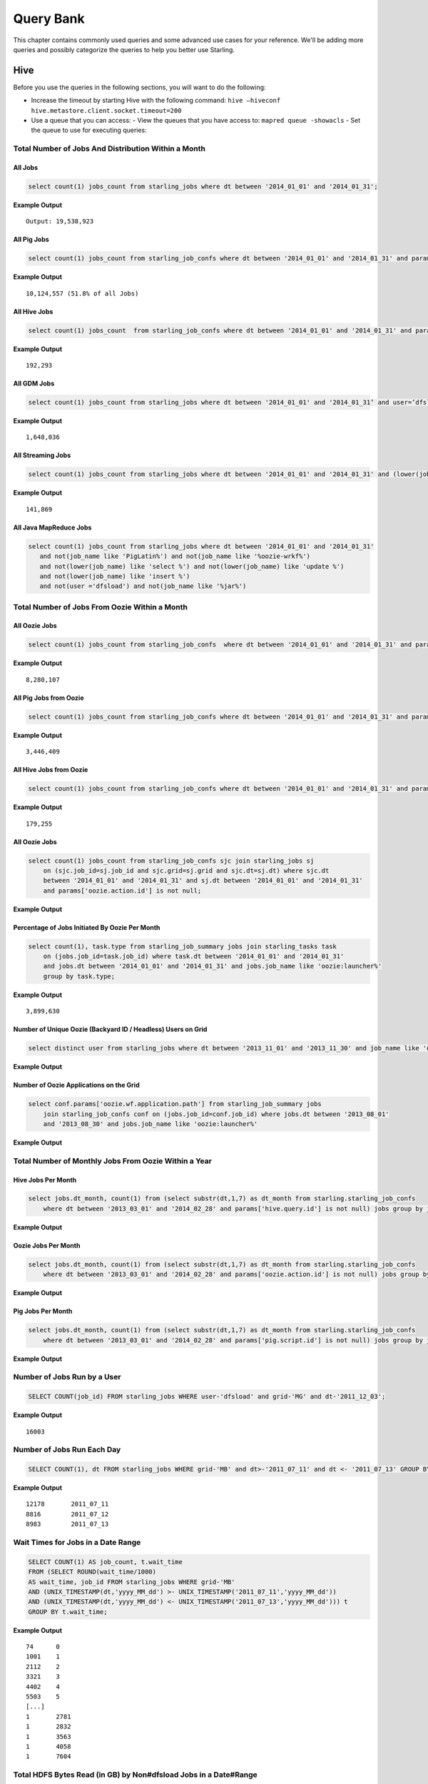 ==========
Query Bank
==========

This chapter contains commonly used queries and some advanced use cases for
your reference. We'll be adding more queries and possibly categorize 
the queries to help you better use Starling.


Hive
====

Before you use the queries in the following sections, you
will want to do the following:

- Increase the timeout by starting Hive with the following command: ``hive –hiveconf hive.metastore.client.socket.timeout=200``
- Use a queue that you can access:
  - View the queues that you have access to: ``mapred queue -showacls``
  - Set the queue to use for executing queries: 



Total Number of Jobs And Distribution Within a Month 
----------------------------------------------------


All Jobs
########


.. code-block:: sql

   select count(1) jobs_count from starling_jobs where dt between '2014_01_01' and '2014_01_31';

**Example Output** 

::

    Output: 19,538,923

All Pig Jobs
############

.. code-block:: sql

   select count(1) jobs_count from starling_job_confs where dt between '2014_01_01' and '2014_01_31' and params['pig.script.id'] is not null;


**Example Output** 

::

    10,124,557 (51.8% of all Jobs)

All Hive Jobs
#############

.. code-block:: sql

   select count(1) jobs_count  from starling_job_confs where dt between '2014_01_01' and '2014_01_31' and params['hive.query.id'] is not null;

**Example Output** 

::

    192,293 


All GDM Jobs
############

.. code-block:: sql

   select count(1) jobs_count from starling_jobs where dt between '2014_01_01' and '2014_01_31’ and user=’dfsload’;


**Example Output** 

::

    1,648,036 

All Streaming Jobs
##################

.. code-block:: sql

   select count(1) jobs_count from starling_jobs where dt between '2014_01_01' and '2014_01_31' and (lower(job_name) like '%jar%');

**Example Output**

::

    141,869 

All Java MapReduce Jobs
#######################

.. code-block:: sql

   select count(1) jobs_count from starling_jobs where dt between '2014_01_01' and '2014_01_31' 
      and not(job_name like 'PigLatin%') and not(job_name like '%oozie-wrkf%') 
      and not(lower(job_name) like 'select %') and not(lower(job_name) like 'update %') 
      and not(lower(job_name) like 'insert %')
      and not(user ='dfsload') and not(job_name like '%jar%')

Total Number of Jobs From Oozie Within a Month 
----------------------------------------------

All Oozie Jobs 
##############

.. code-block:: sql

   select count(1) jobs_count from starling_job_confs  where dt between '2014_01_01' and '2014_01_31' and params['oozie.action.id'] is not null;

**Example Output**

::

    8,280,107 

All Pig Jobs from Oozie
#######################

.. code-block:: sql

   select count(1) jobs_count from starling_job_confs where dt between '2014_01_01' and '2014_01_31' and params['pig.script.id'] is not null and params['oozie.action.id'] is not null;

**Example Output**

::

   3,446,409

All Hive Jobs from Oozie
########################

.. code-block:: sql

   select count(1) jobs_count from starling_job_confs where dt between '2014_01_01' and '2014_01_31' and params['hive.query.id'] is not null and params['oozie.action.id'] is not null;

**Example Output**

::

    179,255

All Oozie Jobs 
##############

.. code-block:: sql

   select count(1) jobs_count from starling_job_confs sjc join starling_jobs sj 
       on (sjc.job_id=sj.job_id and sjc.grid=sj.grid and sjc.dt=sj.dt) where sjc.dt 
       between '2014_01_01' and '2014_01_31' and sj.dt between '2014_01_01' and '2014_01_31' 
       and params['oozie.action.id'] is not null;

**Example Output**

::

Percentage of Jobs Initiated By Oozie Per Month 
###############################################

.. code-block:: sql

   select count(1), task.type from starling_job_summary jobs join starling_tasks task 
       on (jobs.job_id=task.job_id) where task.dt between '2014_01_01' and '2014_01_31' 
       and jobs.dt between '2014_01_01' and '2014_01_31' and jobs.job_name like 'oozie:launcher%' 
       group by task.type;

**Example Output**

::

    3,899,630 


Number of Unique Oozie (Backyard ID / Headless) Users on Grid
#############################################################

.. code-block:: sql

   select distinct user from starling_jobs where dt between '2013_11_01' and '2013_11_30' and job_name like 'oozie:launcher%' 


**Example Output**

::

    

Number of Oozie Applications on the Grid 
########################################


.. code-block:: sql

   select conf.params['oozie.wf.application.path'] from starling_job_summary jobs 
       join starling_job_confs conf on (jobs.job_id=conf.job_id) where jobs.dt between '2013_08_01' 
       and '2013_08_30' and jobs.job_name like 'oozie:launcher%'

**Example Output**

::


Total Number of Monthly Jobs From Oozie Within a Year
-----------------------------------------------------

Hive Jobs Per Month
###################

.. code-block:: sql

   select jobs.dt_month, count(1) from (select substr(dt,1,7) as dt_month from starling.starling_job_confs 
       where dt between '2013_03_01' and '2014_02_28' and params['hive.query.id'] is not null) jobs group by jobs.dt_month;

**Example Output**

::

Oozie Jobs Per Month
####################

.. code-block:: sql

   select jobs.dt_month, count(1) from (select substr(dt,1,7) as dt_month from starling.starling_job_confs 
       where dt between '2013_03_01' and '2014_02_28' and params['oozie.action.id'] is not null) jobs group by jobs.dt_month;

**Example Output**

Pig Jobs Per Month
##################

.. code-block:: sql

   select jobs.dt_month, count(1) from (select substr(dt,1,7) as dt_month from starling.starling_job_confs 
       where dt between '2013_03_01' and '2014_02_28' and params['pig.script.id'] is not null) jobs group by jobs.dt_month;

**Example Output**

::




Number of Jobs Run by a User
----------------------------

.. code-block:: sql

   SELECT COUNT(job_id) FROM starling_jobs WHERE user-'dfsload' and grid-'MG' and dt-'2011_12_03';

**Example Output**

::

    16003

Number of Jobs Run Each Day
---------------------------

.. code-block:: sql

   SELECT COUNT(1), dt FROM starling_jobs WHERE grid-'MB' and dt>-'2011_07_11' and dt <- '2011_07_13' GROUP BY dt;

**Example Output** 

::

    12178       2011_07_11
    8816        2011_07_12
    8983        2011_07_13

Wait Times for Jobs in a Date Range
-----------------------------------

.. code-block:: sql

   SELECT COUNT(1) AS job_count, t.wait_time
   FROM (SELECT ROUND(wait_time/1000)
   AS wait_time, job_id FROM starling_jobs WHERE grid-'MB'
   AND (UNIX_TIMESTAMP(dt,'yyyy_MM_dd') >- UNIX_TIMESTAMP('2011_07_11','yyyy_MM_dd'))
   AND (UNIX_TIMESTAMP(dt,'yyyy_MM_dd') <- UNIX_TIMESTAMP('2011_07_13','yyyy_MM_dd'))) t
   GROUP BY t.wait_time;


**Example Output** 

::

    74      0
    1001    1
    2112    2
    3321    3
    4402    4
    5503    5
    [...]
    1       2781
    1       2832
    1       3563
    1       4058
    1       7604

Total HDFS Bytes Read (in GB) by Non#dfsload Jobs in a Date#Range
-----------------------------------------------------------------

.. code-block:: sql

   SELECT ROUND((SUM(total_counters['HDFS_BYTES_READ']))/1073741824) AS bytes_read_in_gb, starling_job_counters.dt
   FROM starling_job_counters
   JOIN (SELECT job_id FROM starling_jobs WHERE user <> 'dfsload') t ON (starling_job_counters.job_id-t.job_id)
   WHERE starling_job_counters.grid-'MB'
   AND (UNIX_TIMESTAMP(dt,'yyyy_MM_dd') >- UNIX_TIMESTAMP('2011_07_11','yyyy_MM_dd'))
   AND (UNIX_TIMESTAMP(dt,'yyyy_MM_dd') <- UNIX_TIMESTAMP('2011_07_13','yyyy_MM_dd'))
   GROUP BY starling_job_counters.dt;

**Example Output** 

::

    190532      2011_07_11
    336164      2011_07_12
    219601      2011_07_13




Data Locality
-------------

How much data is being read local to a rack (from a data node in the same rack) vs. data read from off rack.


.. code-block:: sql

   select  T.grid, T.dt, round(avg(T.datalocal)), round(avg(T.racklocal)), round(avg(T.others))
   from (
           select
                   J.grid grid, J.dt dt, J.jobid,
                   (J.datalocal * 100)/J.total datalocal,
                   (J.rack * 100)/J.total racklocal,
                   ((J.total # J.datalocal # J.rack) * 100)/J.total others
           from (
               select
                   grid, dt, jobid,
                   cast(counters['Job Counters/Launched map tasks'] as bigint)  total,
                   cast(counters['Job Counters/Data#local map tasks'] as bigint) datalocal,
                   cast(counters['Job Counters/Rack#local map tasks'] as bigint) rack
               from job
       ) J 
       where J.total is not null and J.datalocal is not null and J.rack is not null and
         J.total > 0 and J.datalocal > 0 and J.rack > 0
   ) T
   group by T.grid, T.dt;

**Example Output** 

??

Instances Read on Dilithium Gold
--------------------------------

For the directories ``/data/SDS/data`` and ``/data/FETL/*``, what were the oldest, newest 
instances read and how many times were individual pieces read on Dilithium Gold.

If you want to save these results to import into excel or other program, 
save this query in a file and execute: ``/home/y/bin/hive #f foobar.file >results.csv``. 
You can then import the results.csv file into excel using tab as the delimiter.

.. note:: ``INSERT OVERWRITE LOCAL DIRECTORY 'test.csv'`` won't do what you think it might do. 
          The ```test.csv`` directory will contain a single hadoop compressed file that isn't human readable.

.. code-block:: sql

   select F.grid as GRID, F.dt as DT, F.ugi as USER,
       regexp_extract(F.src_path,'/([^/]*)/([^/]*)/([^/]*)/([^/]*)', 4) as DATASET,
       min(regexp_extract(F.src_path,'/([^/]*)/([^/]*)/([^/]*)/([^/]*)/([^/]*)', 5)) as FIRST_INSTANCE,
       max(regexp_extract(F.src_path,'/([^/]*)/([^/]*)/([^/]*)/([^/]*)/([^/]*)', 5)) as LAST_INSTANCE,
       count(1) as COUNT
   from (
        select src.grid as grid,
          src.dt as dt,
          src.ugi as ugi,
          src.src_path as src_path
        from  starling_fs_audit src 
   where 
       src.grid-'DG' and src.dt-'2011_11_08'
       and regexp_extract(src.src_path,'(/data/SDS/data)/([^/]*)/([^/]*)', 1) -- '/data/SDS/data'
   union all 
   select dest.grid as grid,
       dest.dt as dt,
       dest.ugi as ugi,
       dest.dest_path as src_path
   from  starling_fs_audit dest 
   where 
       dest.grid-'DG' and dest.dt-'2011_11_08'
       and regexp_extract(dest.dest_path,'(/data/SDS/data)/([^/]*)', 1) -- '/data/SDS/data'
       ) F
   group by F.grid, F.dt, F.ugi, 
       regexp_extract(F.src_path,'/([^/]*)/([^/]*)/([^/]*)/([^/]*)', 4)
   order by GRID, DT,
       DATASET, USER;

Now do the same for ``/data/FETL/{ABF,LL_Web}/``:

.. code-block:: sql

   INSERT OVERWRITE LOCAL DIRECTORY 'DGabfusage20111108.csv'
      select F.grid as GRID, F.dt as DT, F.ugi as USER,
      regexp_extract(F.src_path,'/([^/]*)/([^/]*)/([^/]*)/([^/]*)', 4) as DATASET,
      min(regexp_extract(F.src_path,'/([^/]*)/([^/]*)/([^/]*)/([^/]*)/([^/]*)', 5)) as FIRST_INSTANCE,
      max(regexp_extract(F.src_path,'/([^/]*)/([^/]*)/([^/]*)/([^/]*)/([^/]*)', 5)) as LAST_INSTANCE,
      count(1) as COUNT
   from (
       select src.grid as grid,
         src.dt as dt,
         src.ugi as ugi,
         src.src_path as src_path
   from starling_fs_audit src 
   where 
       src.grid-'DG' and src.dt-'2011_11_08'
       and regexp_extract(src.src_path,'(/data/FETL/[^/]*)/([^/]*)/([^/]*)', 1) -- '/data/SDS/data'
   union all 
       select dest.grid as grid,
       dest.dt as dt,
       dest.ugi as ugi,
       dest.dest_path as src_path
   from  starling_fs_audit dest 
   where 
       dest.grid-'DG' and dest.dt-'2011_11_08'
       and regexp_extract(dest.dest_path,'(/data/FETL/[^/]*)/([^/]*)', 1) -- '/data/SDS/data'
       ) F
   group by F.grid, F.dt, F.ugi, 
       regexp_extract(F.src_path,'/([^/]*)/([^/]*)/([^/]*)/([^/]*)', 4),
   order by GRID, DT,
       DATASET, USER;

**Example Output** 

TBD


Find the Number of Jobs Using Compressed Output Files
-----------------------------------------------------

.. code-block:: sql

   select count(1) jobs_count, params['mapreduce.output.fileoutputformat.compress'],
       params['mapreduce.output.fileoutputformat.compress.codec']
   from starling_job_confs
   where grid='BR' and dt='2013_06_01'
   group by params['mapreduce.output.fileoutputformat.compress'],
       params['mapreduce.output.fileoutputformat.compress.codec'];

**Example Output**

::

    85	false	org.apache.hadoop.io.compress.BZip2Codec
    4314	false	org.apache.hadoop.io.compress.DefaultCodec
    16	false	org.apache.hadoop.io.compress.GzipCodec
    3	true	org.apache.hadoop.io.compress.BZip2Codec
    57	true	org.apache.hadoop.io.compress.GzipCodec
    1	yes	org.apache.hadoop.io.compress.GzipCodec

Find Non-Pig Jobs Using Compressed Output Files
-----------------------------------------------


.. code-block:: sql

   select count(1) jobs_count,
       params['mapreduce.output.fileoutputformat.compress'],
       params['mapreduce.output.fileoutputformat.compress.codec']
   from starling_job_confs
   where dt between '2013_06_10' and '2013_06_16'
       and params['pig.script.id'] is null
   group by
       params['mapreduce.output.fileoutputformat.compress'],
       params['mapreduce.output.fileoutputformat.compress.codec'];

**Example Output**

::


Find MapReduce Jobs Reading/Writing to /tmp
-------------------------------------------


.. code-block:: sql

   select count(1) jobs_count
   from starling_job_confs
   where dt between '2013_05_01' and '2013_06_01'
       and (params['mapreduce.input.fileinputformat.inputdir'] like '/tmp/%'
       or params['mapreduce.output.fileoutputformat.outputdir'] like '/tmp/%');

**Example Output** 



Pig
===

Number of Jobs Run by a User
----------------------------

Pig Statements
##############

TBD


Sample Result
#############

TBD

MapReduce
=========

We currently do not have examples for MapReduce, but needed,
write to yahoo#hcatalog#dev@yahoo#inc.com.


Advanced Examples
=================

Calculating the Total Job Completion Time
-----------------------------------------

Target Audience
###############

- business owners of data pipelines
- lead data SE
- segment owners
- capacity managers
- program managers

Problem
#######

The members of the target audience need different
time frames for grid activity that may involve a complex
set of jobs, data pipeplines, segments, applications, and 
products. For example, a business owner of a data pipeline
might need data move through a pipeline on the grid in
under 3.5 hours, whereas, a lead data SE instead focuses
on the total time needed to execute an application.

The total job completion time might involve tracing a job
belonging to a segment that is part of a larger pipeline.
This pipeline might be part of an application that is, in turn,
part of a larger product. The L2 of the business unit will have
a SLA and utilization metrics for this product along with others. 

So, based on the simple figure below, how do you calculate the total actual 
time to compare with your expected time? The answers is with **tags**, which we'll
look at in the next section.

.. image:: images/data_pipeline.jpg
   :height: 160 px
   :width: 581 px
   :scale: 90%
   :alt: Data Pipeline Job Flow
   :align: left


Solution
######## 

Starling allows you to set different tags for different types
of information. Once tags have been set, YARN starts 
to log the tag values in the Job Tracker configurations.
You can then then estimate the total time for SLAs, 
capacity consumption for any product, intitiative, or BU
through the rolled-up tag values.

Tags
****

.. csv-table:: Data Pipeline Modeling and Tag Values
   :header: "Tag Type", "Tag Name", "Hive Default", "Pig Default", "Oozie Default", MapReduce Default"
   :widths: 30, 30, 30, 30, 30

   "Identifier", "``tagx_identifier_projectId``", "377", "378", "379", "380"
   "Identifier", "``tagx_identifier_pipelineName``", "Test Hive app","Test pig app","Test oozie app","Test MR app"
   "Identifier", "``tagx_identifier_pipelineInstanceID``","1001", "1002", "1003", "1004"
   "Identifier", "``tagx_identifier_jobID``","10001","10002","10003", "1004"
   "Identifier", "``tagx_identifier_jobInstanceId``", "1001", "1001", "1001", "1001"
   "Identifier", "``tagx_identifier_firstJob``", "FALSE", "FALSE", "FALSE", "TRUE"
   "Identifier", "``tagx_identifier_lastJob``", "TRUE", "FALSE", "FALSE", "FALSE"
   "Capacity Requirement", "``tagx_capacityRequirement_frequencyMins``", "30", "30", "30", "30"
   "SLA", "``set tagx_sla_timeToCompleteMins=20;``", "2", "8", "6", "2"


Using Tags With Hive
********************

By running the following script from the Hive CLI, you can
follow the MapReduce jobs that are spawned through
the ID ``10001``.

.. code-block:: sql

   set tagx_identifier_pipelineInstanceID=10001;

   set hive.metastore.client.socket.timeout = 20000;
   set mapred.job.queue.name=unfunded;

   use starling;

   desc starling_fs_blocks;

   select count(grid)
   from starling_fs_blocks 
   where grid = 'CB' 
   and dt = '2014_07_01';

You can also run a Hive script and specify the tag with the CLI::

    hive -hiveconf tagx_identifier_pipelineInstanceID=10001 -f test.sql

Using Tags With Pig/MapReduce
*****************************


For MapReduce, you need to specify the tag from the command line. 
For example, the option ``-D`` is used to specify the tag ID ``10001`` below::

    yarn jar X.jar pi -Dmapred.job.queue.name=unfunded -Dtagx_identifier_pipelineInstanceID=10001 16 1000

Pig, like Hive, allows you to specifiy the tag in a script or from the command line::

    pig -P param_file params.txt script1-hadoop.pig

You can also set the tag in Oozie through ``workflow.xml``:

.. code-block:: xml

   <property><name>tagx_identifier_jobInstanceId</name><value>100001</value></property>


Estimating Capacity Cost 
------------------------

In this example, we'll be using Starling queries to calculate the capacity 
cost per month for both storage and computation. In this example,
we'll be calculating the `total cost of ownership (TCO) <http://en.wikipedia.org/wiki/Total_cost_of_ownership>`_ that factors in the following elements:

- **network bandwidth** - data transferred into and out of clusters for all colos, 
  including cross-colo transfers.
- **operations engineering** - head count for service engineering and data operations
  teams responsible for day-to-day operations and support.
- **acquisition/install (one time)** - labor, POs, transportation, space, support, upgrades,
  decommisions, shipping, receiving, etc.
- **network hardware** - aggregated network component costs, including switches, wiring,
  terminal servers, power strips, etc.
- **active use and operations (recurring)** - recurring datacenter operation costs (power, 
  space, labor support, and facility maintenance).
- **R&D head count** - the head count for platform software development, quality, and
  release engineering.
- **cluster hardware** - data nodes, name nodes, job trackers, gateways, load proxies,
  monitoring, aggregator, and Web servers.


Storage Consumption
###################

Storage is generally priced as the TCO for a GB per month and can be measured as data stored or raw HDFS
used. For Hadoop as a Service at Yahoo, the storage cost is $0.0087  for each GB per month for raw
HDFS (accounts for three times your data stored on HDFS for replication factor at Yahoo). 

The query below will return the monthly average consumption of data and raw HDFS in GB.
(Replace values in ``<>`` with your own values.)

.. code-block:: mysql

   SELECT Avg(data_gb), 
          Avg(hdfs_gb) 
   FROM   (SELECT dt, 
                  Sum(size) / 1024 / 1024 / 1024     data_GB, 
                  Sum(size) * 3 / 1024 / 1024 / 1024 HDFS_GB 
           FROM   starling_fs_entries 
           WHERE  path LIKE '/projects/<project_name>/%' 
                  AND grid = '<grid_name>' 
                  AND dt BETWEEN '<YYYY_MM_01>' AND '<YYYY_MM_30>' 
           GROUP  BY dt) daily_GB; 


Compute Consumption
###################

The computation is priced in dollars for each GB-Hour within a month and can be measured as the
number of map and reduce memory containers consumed and the time those containers were
running. For Hadoop as a Service at Yahoo, the compute TCO is $0.0067 per GB-Hour per month.


In the starling query below, the field ``jobmemory.gb_hr`` can be directly multiplied with our unit compute TCO to arrive at total
compute cost for a given user and queue combination. 


.. code-block:: sql

   SELECT
      starling_job_summary.user,
      starling_job_summary.queue,
      SUM  (jobmemory.gb_hr)  
   FROM
      (  SELECT
         job_id,
         SUM(memory_mb_sec)/1024/60/60  gb_hr  
      FROM
         (  SELECT
            starling_job_confs.job_id,
            starling_tasks.task_id,
            IF(starling_tasks.type='MAP',
            (starling_job_confs.params['mapreduce.map.memory.mb']*(  starling_tasks.run_time/1000)),
            (starling_job_confs.params['mapreduce.reduce.memory.mb']*(starling_tasks.run_time/10  00)))  AS  memory_mb_sec  
         FROM
            starling_job_confs  
         JOIN
            starling_tasks  
               on  starling_job_confs.job_id  =  starling_tasks.job_id  
         WHERE
            starling_job_confs.dt  BETWEEN  '<YYYY_MM_01>'  and  '<YYYY_MM_30>'  
            AND  starling_job_confs.grid  IN  (
               '<grid_name>'
            )  
            AND  starling_tasks.dt  BETWEEN  '<YYYY_MM_01>'  and  '<YYYY_MM_30>'  
            AND  starling_tasks.grid  IN  (
               '<grid_name>'
            ))  all_tasks  
      GROUP  BY
         job_id  )  jobmemory  
      JOIN
         starling_job_summary  
            ON  jobmemory.job_id  =  starling_job_summary.job_id  
      WHERE
         starling_job_summary.dt  BETWEEN  '<YYYY_MM_01>'  and  '<YYYY_MM_30>'  
         AND  starling_job_summary.grid  ='<grid_name>'  
         AND  starling_job_summary.user  =  '<user_name>'  
      GROUP  BY
         starling_job_summary.user,
         starling_job_summary.queue;




